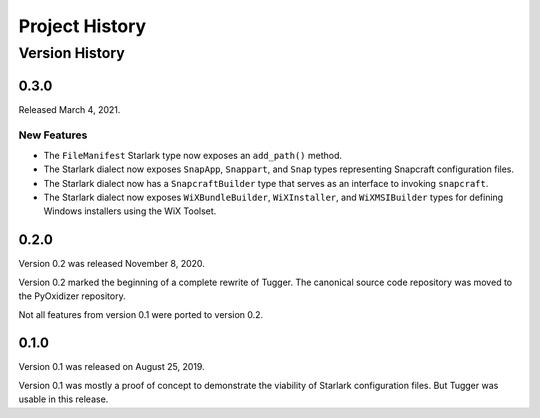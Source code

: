 .. _tugger_history:

===============
Project History
===============

.. _tugger_version_history:

Version History
===============

.. _tugger_version_0_3_0:

0.3.0
-----

Released March 4, 2021.

New Features
^^^^^^^^^^^^

* The ``FileManifest`` Starlark type now exposes an ``add_path()`` method.
* The Starlark dialect now exposes ``SnapApp``, ``Snappart``, and ``Snap`` types
  representing Snapcraft configuration files.
* The Starlark dialect now has a ``SnapcraftBuilder`` type that serves as an
  interface to invoking ``snapcraft``.
* The Starlark dialect now exposes ``WiXBundleBuilder``, ``WiXInstaller``,
  and ``WiXMSIBuilder`` types for defining Windows installers using the WiX
  Toolset.

.. _tugger_version_0_2_0:

0.2.0
-----

Version 0.2 was released November 8, 2020.

Version 0.2 marked the beginning of a complete rewrite of Tugger. The
canonical source code repository was moved to the PyOxidizer repository.

Not all features from version 0.1 were ported to version 0.2.

.. _tugger_version_0_1_0:

0.1.0
-----

Version 0.1 was released on August 25, 2019.

Version 0.1 was mostly a proof of concept to demonstrate the viability
of Starlark configuration files. But Tugger was usable in this release.

